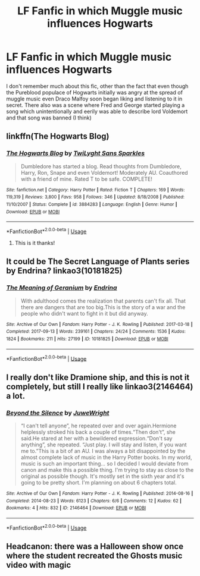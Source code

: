 #+TITLE: LF Fanfic in which Muggle music influences Hogwarts

* LF Fanfic in which Muggle music influences Hogwarts
:PROPERTIES:
:Author: AnirudhSubramanian
:Score: 6
:DateUnix: 1554980082.0
:DateShort: 2019-Apr-11
:FlairText: Fic Search
:END:
I don't remember much about this fic, other than the fact that even though the Pureblood populace of Hogwarts initially was angry at the spread of muggle music even Draco Malfoy soon began liking and listening to it in secret. There also was a scene where Fred and George started playing a song which unintentionally and eerily was able to describe lord Voldemort and that song was banned (I think)


** linkffn(The Hogwarts Blog)
:PROPERTIES:
:Author: phantomfyre
:Score: 2
:DateUnix: 1554982572.0
:DateShort: 2019-Apr-11
:END:

*** [[https://www.fanfiction.net/s/3884283/1/][*/The Hogwarts Blog/*]] by [[https://www.fanfiction.net/u/990610/TwiLyght-Sans-Sparkles][/TwiLyght Sans Sparkles/]]

#+begin_quote
  Dumbledore has started a blog. Read thoughts from Dumbledore, Harry, Ron, Snape and even Voldemort! Moderately AU. Coauthored with a friend of mine. Rated T to be safe. COMPLETE!
#+end_quote

^{/Site/:} ^{fanfiction.net} ^{*|*} ^{/Category/:} ^{Harry} ^{Potter} ^{*|*} ^{/Rated/:} ^{Fiction} ^{T} ^{*|*} ^{/Chapters/:} ^{169} ^{*|*} ^{/Words/:} ^{119,319} ^{*|*} ^{/Reviews/:} ^{3,800} ^{*|*} ^{/Favs/:} ^{958} ^{*|*} ^{/Follows/:} ^{346} ^{*|*} ^{/Updated/:} ^{8/18/2008} ^{*|*} ^{/Published/:} ^{11/10/2007} ^{*|*} ^{/Status/:} ^{Complete} ^{*|*} ^{/id/:} ^{3884283} ^{*|*} ^{/Language/:} ^{English} ^{*|*} ^{/Genre/:} ^{Humor} ^{*|*} ^{/Download/:} ^{[[http://www.ff2ebook.com/old/ffn-bot/index.php?id=3884283&source=ff&filetype=epub][EPUB]]} ^{or} ^{[[http://www.ff2ebook.com/old/ffn-bot/index.php?id=3884283&source=ff&filetype=mobi][MOBI]]}

--------------

*FanfictionBot*^{2.0.0-beta} | [[https://github.com/tusing/reddit-ffn-bot/wiki/Usage][Usage]]
:PROPERTIES:
:Author: FanfictionBot
:Score: 1
:DateUnix: 1554982586.0
:DateShort: 2019-Apr-11
:END:

**** This is it thanks!
:PROPERTIES:
:Author: AnirudhSubramanian
:Score: 2
:DateUnix: 1554983723.0
:DateShort: 2019-Apr-11
:END:


** It could be The Secret Language of Plants series by Endrina? linkao3(10181825)
:PROPERTIES:
:Author: hamoboy
:Score: 2
:DateUnix: 1554982840.0
:DateShort: 2019-Apr-11
:END:

*** [[https://archiveofourown.org/works/10181825][*/The Meaning of Geranium/*]] by [[https://www.archiveofourown.org/users/Endrina/pseuds/Endrina][/Endrina/]]

#+begin_quote
  With adulthood comes the realization that parents can't fix all. That there are dangers that are too big.This is the story of a war and the people who didn't want to fight in it but did anyway.
#+end_quote

^{/Site/:} ^{Archive} ^{of} ^{Our} ^{Own} ^{*|*} ^{/Fandom/:} ^{Harry} ^{Potter} ^{-} ^{J.} ^{K.} ^{Rowling} ^{*|*} ^{/Published/:} ^{2017-03-18} ^{*|*} ^{/Completed/:} ^{2017-09-13} ^{*|*} ^{/Words/:} ^{239161} ^{*|*} ^{/Chapters/:} ^{24/24} ^{*|*} ^{/Comments/:} ^{1536} ^{*|*} ^{/Kudos/:} ^{1824} ^{*|*} ^{/Bookmarks/:} ^{211} ^{*|*} ^{/Hits/:} ^{27199} ^{*|*} ^{/ID/:} ^{10181825} ^{*|*} ^{/Download/:} ^{[[https://archiveofourown.org/downloads/10181825/The%20Meaning%20of%20Geranium.epub?updated_at=1526583292][EPUB]]} ^{or} ^{[[https://archiveofourown.org/downloads/10181825/The%20Meaning%20of%20Geranium.mobi?updated_at=1526583292][MOBI]]}

--------------

*FanfictionBot*^{2.0.0-beta} | [[https://github.com/tusing/reddit-ffn-bot/wiki/Usage][Usage]]
:PROPERTIES:
:Author: FanfictionBot
:Score: 1
:DateUnix: 1554982849.0
:DateShort: 2019-Apr-11
:END:


** I really don't like Dramione ship, and this is not it completely, but still I really like linkao3(2146464) a lot.
:PROPERTIES:
:Author: ceplma
:Score: 1
:DateUnix: 1554986773.0
:DateShort: 2019-Apr-11
:END:

*** [[https://archiveofourown.org/works/2146464][*/Beyond the Silence/*]] by [[https://www.archiveofourown.org/users/JuweWright/pseuds/JuweWright][/JuweWright/]]

#+begin_quote
  “I can't tell anyone”, he repeated over and over again.Hermione helplessly stroked his back a couple of times.“Then don't”, she said.He stared at her with a bewildered expression.“Don't say anything”, she repeated. “Just play. I will stay and listen, if you want me to.”This is a bit of an AU. I was always a bit disappointed by the almost complete lack of music in the Harry Potter books. In my world, music is such an important thing... so I decided I would deviate from canon and make this a possible thing. I'm trying to stay as close to the original as possible though. It's mostly set in the sixth year and it's going to be pretty short. I'm planning on about 6 chapters total.
#+end_quote

^{/Site/:} ^{Archive} ^{of} ^{Our} ^{Own} ^{*|*} ^{/Fandom/:} ^{Harry} ^{Potter} ^{-} ^{J.} ^{K.} ^{Rowling} ^{*|*} ^{/Published/:} ^{2014-08-16} ^{*|*} ^{/Completed/:} ^{2014-08-23} ^{*|*} ^{/Words/:} ^{6123} ^{*|*} ^{/Chapters/:} ^{6/6} ^{*|*} ^{/Comments/:} ^{12} ^{*|*} ^{/Kudos/:} ^{62} ^{*|*} ^{/Bookmarks/:} ^{4} ^{*|*} ^{/Hits/:} ^{832} ^{*|*} ^{/ID/:} ^{2146464} ^{*|*} ^{/Download/:} ^{[[https://archiveofourown.org/downloads/2146464/Beyond%20the%20Silence.epub?updated_at=1431559059][EPUB]]} ^{or} ^{[[https://archiveofourown.org/downloads/2146464/Beyond%20the%20Silence.mobi?updated_at=1431559059][MOBI]]}

--------------

*FanfictionBot*^{2.0.0-beta} | [[https://github.com/tusing/reddit-ffn-bot/wiki/Usage][Usage]]
:PROPERTIES:
:Author: FanfictionBot
:Score: 1
:DateUnix: 1554986794.0
:DateShort: 2019-Apr-11
:END:


** Headcanon: there was a Halloween show once where the student recreated the Ghosts music video with magic
:PROPERTIES:
:Author: GenticlesHPfan
:Score: 1
:DateUnix: 1554980625.0
:DateShort: 2019-Apr-11
:END:
